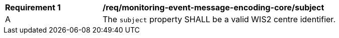 [[req_monitoring-event-message-encoding-core-subject]]
[width="90%",cols="2,6a"]
|===
^|*Requirement {counter:req-id}* |*/req/monitoring-event-message-encoding-core/subject*
^|A |The `+subject+` property SHALL be a valid WIS2 centre identifier.
|===

